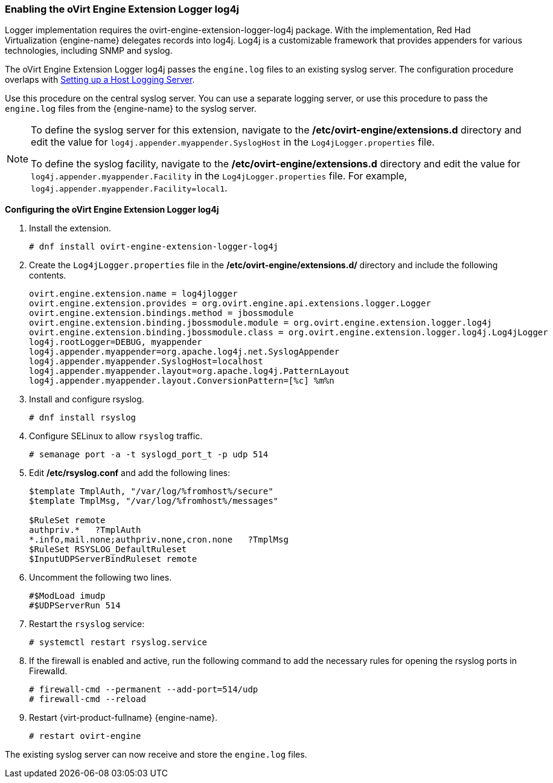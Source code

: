 [[Enabling_the_oVirt_Engine_Extension_Logger_log4j]]
=== Enabling the oVirt Engine Extension Logger log4j

Logger implementation requires the ovirt-engine-extension-logger-log4j package. With the implementation, Red Had Virtualization {engine-name} delegates records into log4j. Log4j is a customizable framework that provides appenders for various technologies, including SNMP and syslog.

The oVirt Engine Extension Logger log4j passes the `engine.log` files to an existing syslog server. The configuration procedure overlaps with link:{URL_virt_product_docs}administration_guide/#Setting_up_a_Host_Logging_Server[Setting up a Host Logging Server].

Use this procedure on the central syslog server. You can use a separate logging server, or use this procedure to pass the `engine.log` files from the {engine-name} to the syslog server.

[NOTE]
====
To define the syslog server for this extension, navigate to the */etc/ovirt-engine/extensions.d* directory and edit the value for `log4j.appender.myappender.SyslogHost` in the `Log4jLogger.properties` file.

To define the syslog facility, navigate to the */etc/ovirt-engine/extensions.d* directory and edit the value for `log4j.appender.myappender.Facility` in the `Log4jLogger.properties` file. For example, `log4j.appender.myappender.Facility=local1`.
====

*Configuring the oVirt Engine Extension Logger log4j*

. Install the extension.
+
[options="nowrap" subs="normal"]
----
# dnf install ovirt-engine-extension-logger-log4j
----
+
. Create the `Log4jLogger.properties` file in the */etc/ovirt-engine/extensions.d/* directory and include the following contents.
+
[options="nowrap" subs="normal"]
----
ovirt.engine.extension.name = log4jlogger
ovirt.engine.extension.provides = org.ovirt.engine.api.extensions.logger.Logger
ovirt.engine.extension.bindings.method = jbossmodule
ovirt.engine.extension.binding.jbossmodule.module = org.ovirt.engine.extension.logger.log4j
ovirt.engine.extension.binding.jbossmodule.class = org.ovirt.engine.extension.logger.log4j.Log4jLogger
log4j.rootLogger=DEBUG, myappender
log4j.appender.myappender=org.apache.log4j.net.SyslogAppender
log4j.appender.myappender.SyslogHost=localhost
log4j.appender.myappender.layout=org.apache.log4j.PatternLayout
log4j.appender.myappender.layout.ConversionPattern=[%c] %m%n
----
+
. Install and configure rsyslog.
+
[options="nowrap" subs="normal"]
----
# dnf install rsyslog
----
+
. Configure SELinux to allow `rsyslog` traffic.
+
[options="nowrap" subs="normal"]
----
# semanage port -a -t syslogd_port_t -p udp 514
----
+
. Edit */etc/rsyslog.conf* and add the following lines:
+
[options="nowrap" subs="normal"]
----
$template TmplAuth, "/var/log/%fromhost%/secure"
$template TmplMsg, "/var/log/%fromhost%/messages"

$RuleSet remote
authpriv.*   ?TmplAuth
*.info,mail.none;authpriv.none,cron.none   ?TmplMsg
$RuleSet RSYSLOG_DefaultRuleset
$InputUDPServerBindRuleset remote
----
+
. Uncomment the following two lines.
+
[options="nowrap" subs="normal"]
----
#$ModLoad imudp
#$UDPServerRun 514
----
+
. Restart the `rsyslog` service:
+
[options="nowrap" subs="normal"]
----
# systemctl restart rsyslog.service
----
+
. If the firewall is enabled and active, run the following command to add the necessary rules for opening the rsyslog ports in Firewalld.
+
[options="nowrap" subs="normal"]
----
# firewall-cmd --permanent --add-port=514/udp
# firewall-cmd --reload
----
+
. Restart {virt-product-fullname} {engine-name}.
+
[options="nowrap" subs="normal"]
----
# restart ovirt-engine
----

The existing syslog server can now receive and store the `engine.log` files.
